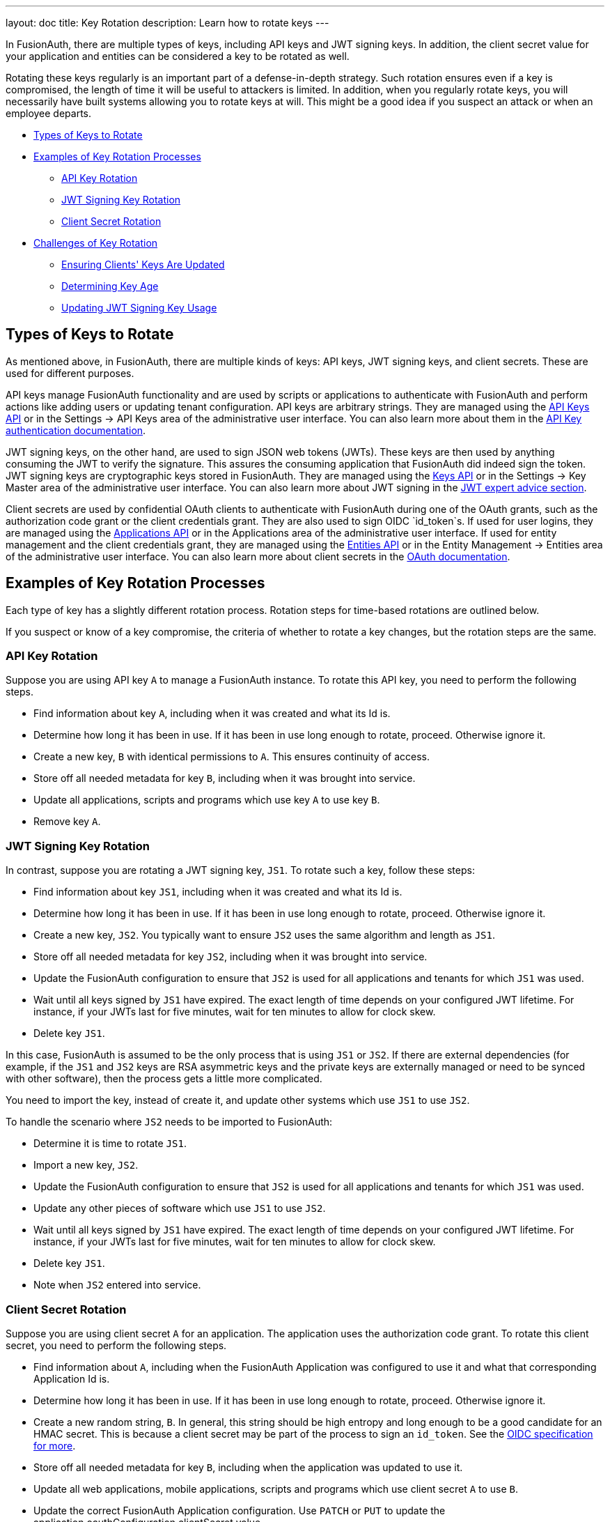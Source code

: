 ---
layout: doc
title: Key Rotation
description: Learn how to rotate keys
---

In FusionAuth, there are multiple types of keys, including API keys and JWT signing keys. In addition, the client secret value for your application and entities can be considered a key to be rotated as well.

Rotating these keys regularly is an important part of a defense-in-depth strategy. Such rotation ensures even if a key is compromised, the length of time it will be useful to attackers is limited. In addition, when you regularly rotate keys, you will necessarily have built systems allowing you to rotate keys at will. This might be a good idea if you suspect an attack or when an employee departs.

* <<Types of Keys to Rotate>>
* <<Examples of Key Rotation Processes>>
** <<API Key Rotation>>
** <<JWT Signing Key Rotation>>
** <<Client Secret Rotation>>
* <<Challenges of Key Rotation>>
** <<Ensuring Clients' Keys Are Updated>>
** <<Determining Key Age>>
** <<Updating JWT Signing Key Usage>>

== Types of Keys to Rotate

As mentioned above, in FusionAuth, there are multiple kinds of keys: API keys, JWT signing keys, and client secrets. These are used for different purposes.

API keys manage FusionAuth functionality and are used by scripts or applications to authenticate with FusionAuth and perform actions like adding users or updating tenant configuration. API keys are arbitrary strings. They are managed using the link:/docs/v1/tech/apis/api-keys[API Keys API] or in the [breadcrumb]#Settings -> API Keys# area of the administrative user interface. You can also learn more about them in the link:/docs/v1/tech/apis/authentication#api-key-authentication[API Key authentication documentation].

JWT signing keys, on the other hand, are used to sign JSON web tokens (JWTs). These keys are then used by anything consuming the JWT to verify the signature. This assures the consuming application that FusionAuth did indeed sign the token. JWT signing keys are cryptographic keys stored in FusionAuth. They are managed using the link:/docs/v1/tech/apis/keys[Keys API] or in the [breadcrumb]#Settings -> Key Master# area of the administrative user interface. You can also learn more about JWT signing in the link:/learn/expert-advice/tokens/[JWT expert advice section].

Client secrets are used by confidential OAuth clients to authenticate with FusionAuth during one of the OAuth grants, such as the authorization code grant or the client credentials grant. They are also used to sign OIDC `id_token`s. If used for user logins, they are managed using the link:/docs/v1/tech/apis/applications[Applications API] or in the [breadcrumb]#Applications# area of the administrative user interface. If used for entity management and the client credentials grant, they are managed using the link:/docs/v1/tech/apis/entities[Entities API] or in the [breadcrumb]#Entity Management -> Entities# area of the administrative user interface. You can also learn more about client secrets in the link:/docs/v1/tech/oauth/[OAuth documentation].

== Examples of Key Rotation Processes

Each type of key has a slightly different rotation process. Rotation steps for time-based rotations are outlined below.

If you suspect or know of a key compromise, the criteria of whether to rotate a key changes, but the rotation steps are the same.

=== API Key Rotation

Suppose you are using API key `A` to manage a FusionAuth instance. To rotate this API key, you need to perform the following steps.

* Find information about key `A`, including when it was created and what its Id is.
* Determine how long it has been in use. If it has been in use long enough to rotate, proceed. Otherwise ignore it.
* Create a new key, `B` with identical permissions to `A`. This ensures continuity of access.
* Store off all needed metadata for key `B`, including when it was brought into service.
* Update all applications, scripts and programs which use key `A` to use key `B`.
* Remove key `A`.

=== JWT Signing Key Rotation

In contrast, suppose you are rotating a JWT signing key, `JS1`. To rotate such a key, follow these steps:

* Find information about key `JS1`, including when it was created and what its Id is.
* Determine how long it has been in use. If it has been in use long enough to rotate, proceed. Otherwise ignore it.
* Create a new key, `JS2`. You typically want to ensure `JS2` uses the same algorithm and length as `JS1`.
* Store off all needed metadata for key `JS2`, including when it was brought into service.
* Update the FusionAuth configuration to ensure that `JS2` is used for all applications and tenants for which `JS1` was used.
* Wait until all keys signed by `JS1` have expired. The exact length of time depends on your configured JWT lifetime. For instance, if your JWTs last for five minutes, wait for ten minutes to allow for clock skew.
* Delete key `JS1`.

In this case, FusionAuth is assumed to be the only process that is using `JS1` or `JS2`. If there are external dependencies (for example, if the `JS1` and `JS2` keys are RSA asymmetric keys and the private keys are externally managed or need to be synced with other software), then the process gets a little more complicated.

You need to import the key, instead of create it, and update other systems which use `JS1` to use `JS2`.

To handle the scenario where `JS2` needs to be imported to FusionAuth:

* Determine it is time to rotate `JS1`.
* Import a new key, `JS2`.
* Update the FusionAuth configuration to ensure that `JS2` is used for all applications and tenants for which `JS1` was used.
* Update any other pieces of software which use `JS1` to use `JS2`.
* Wait until all keys signed by `JS1` have expired. The exact length of time depends on your configured JWT lifetime. For instance, if your JWTs last for five minutes, wait for ten minutes to allow for clock skew.
* Delete key `JS1`.
* Note when `JS2` entered into service.

=== Client Secret Rotation

Suppose you are using client secret `A` for an application. The application uses the authorization code grant. To rotate this client secret, you need to perform the following steps.

* Find information about `A`, including when the FusionAuth Application was configured to use it and what that corresponding Application Id is.
* Determine how long it has been in use. If it has been in use long enough to rotate, proceed. Otherwise ignore it.
* Create a new random string, `B`. In general, this string should be high entropy and long enough to be a good candidate for an HMAC secret. This is because a client secret may be part of the process to sign an `id_token`. See the link:https://openid.net/specs/openid-connect-core-1_0.html#SymmetricKeyEntropy[OIDC specification for more].
* Store off all needed metadata for key `B`, including when the application was updated to use it.
* Update all web applications, mobile applications, scripts and programs which use client secret `A` to use `B`.
* Update the correct FusionAuth Application configuration. Use `PATCH` or `PUT` to update the [field]#application.oauthConfiguration.clientSecret# value.

== Challenges of Key Rotation

There are a couple of challenges when implementing key rotation in FusionAuth.

=== Ensuring Clients' Keys Are Updated

First, you want to ensure that no valid client is using an old API key before you delete it. Deleting a key while it is still in use will cause other software using that key to fail and be denied access. You have a couple of options to avoid this:

* Use a central secrets repository. If all software pulls any required keys from a central secrets repository such as AWS Secrets Manager or Heroku environment variables, then you update the key in only one place. However, implementation of centralized application secrets is beyond the scope of this document.
* Automate the pushing of secrets to all clients that need the key.
* Allow for a grace period to allow clients to update their key before deleting it.

For client secrets, this problem is magnified because while you can have multiple API keys, you cannot have multiple client secrets for any given application or entity. In this case, you may be able work around this by having your client support multiple different client secrets and trying them in sequence. There's also an https://github.com/FusionAuth/fusionauth-issues/issues/1361[open issue] to have FusionAuth support a grace period for client secrets.

This problem doesn't arise in the same manner for JWT signing keys because they have a built in grace period: the expiration of the JWTs. You can definitely cause issues by removing a JWT signing key before all the keys it has signed have expired, but because JWT signing keys are only used by FusionAuth to sign JWTs and have a built-in expiration time, it is easy to use the grace period option above.


=== Determining Key Age

Another challenge is determining when a key should be rotated. 

You currently don't have the ability to search for a key by creation instant. 

Therefore, you must store the creation and age data separately. To be able to rotate keys, store the following attributes:

* `id`. This is the identifier of the key and is used to manipulate and delete keys via the API.
* `inserted`. The instant when the key was created.
* `expires`. The instant when the key expires. Storing this value allows different keys to be valid for different durations.
* `deleteAfter`. The instant after which this key should be removed. This value may be the same as the `expires` value. Having this value be after the `expires` instant is useful as a grace period during which the key shouldn't be used, but will still work.

You can either store this information in an external datastore or in a FusionAuth `data` field. For the latter option, store the information in JSON, on an object like the tenant, a specific user, or an entity. The latter two options are good choices when you are using the Elasticsearch search engine because you can then leverage the respective Search APIs, as the `data` field is indexed. This allows you to keep everything contained within FusionAuth.

Here's an example of what that data might look like.

[source,json]
.Storing key rotation data
----
{
  "apikeys" : [ 
    { 
      "id" : "41e6deca-0e39-46e7-804b-68b0bc94a761",
      "inserted" : 1628022201033,
      "expires" : 1628022205033,
      "deleteAfter" : 1628022208033
    },
    { 
      "id" : "5b56deca-0e39-46e7-804b-68b0bc94a981",
      "inserted" : 1628022202033,
      "expires" : 1628022207033,
      "deleteAfter" : 1628022209033
    }
  ]
}
----

At regular intervals, perhaps run by cron or another scheduling program, a rotation script or program:

* Notes the current time.
* Retrieves the entire data structure.
* Walks it. For each entry:
** Sees if the key has a  `deleteAfter` value before the current time. If so, delete the key.
** Checks if the key has an `expires` value before the current time. These are expired keys.
** If a key is expired, create a new key to replace it.
** Push the new key to the secrets manager or otherwise notify clients that rotation has occurred.
** Marks the expired key for deletion by setting the `deleteAfter` attribute to the correct value.

As mentioned above, rather than use a FusionAuth `data` field, you could also use a table in a relational database or other datastore to store key metadata.

=== Updating JWT Signing Key Usage

Another challenge particular to JWT signing keys is finding all the locations where the expired key is used. 

The easiest way to do this is to retrieve all Tenant and Application objects and look for the key Id. Here are the configuration locations to examine:

* `tenant.jwtConfiguration.accessTokenKeyId`
* `tenant.jwtConfiguration.idTokenKeyId`
* `application.jwtConfiguration.accessTokenKeyId`
* `application.jwtConfiguration.idTokenKeyId`

Each of the above configuration objects must be modified to use the new key, rather than the expired one.

